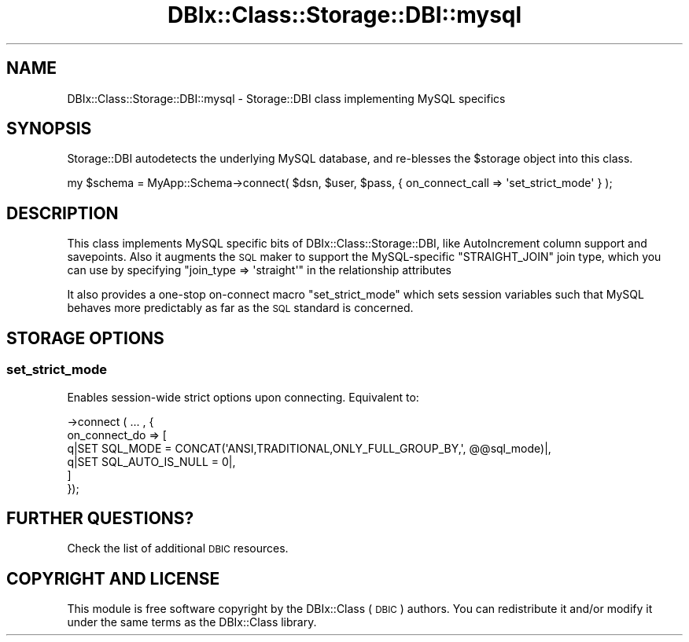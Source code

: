.\" Automatically generated by Pod::Man 4.10 (Pod::Simple 3.35)
.\"
.\" Standard preamble:
.\" ========================================================================
.de Sp \" Vertical space (when we can't use .PP)
.if t .sp .5v
.if n .sp
..
.de Vb \" Begin verbatim text
.ft CW
.nf
.ne \\$1
..
.de Ve \" End verbatim text
.ft R
.fi
..
.\" Set up some character translations and predefined strings.  \*(-- will
.\" give an unbreakable dash, \*(PI will give pi, \*(L" will give a left
.\" double quote, and \*(R" will give a right double quote.  \*(C+ will
.\" give a nicer C++.  Capital omega is used to do unbreakable dashes and
.\" therefore won't be available.  \*(C` and \*(C' expand to `' in nroff,
.\" nothing in troff, for use with C<>.
.tr \(*W-
.ds C+ C\v'-.1v'\h'-1p'\s-2+\h'-1p'+\s0\v'.1v'\h'-1p'
.ie n \{\
.    ds -- \(*W-
.    ds PI pi
.    if (\n(.H=4u)&(1m=24u) .ds -- \(*W\h'-12u'\(*W\h'-12u'-\" diablo 10 pitch
.    if (\n(.H=4u)&(1m=20u) .ds -- \(*W\h'-12u'\(*W\h'-8u'-\"  diablo 12 pitch
.    ds L" ""
.    ds R" ""
.    ds C` ""
.    ds C' ""
'br\}
.el\{\
.    ds -- \|\(em\|
.    ds PI \(*p
.    ds L" ``
.    ds R" ''
.    ds C`
.    ds C'
'br\}
.\"
.\" Escape single quotes in literal strings from groff's Unicode transform.
.ie \n(.g .ds Aq \(aq
.el       .ds Aq '
.\"
.\" If the F register is >0, we'll generate index entries on stderr for
.\" titles (.TH), headers (.SH), subsections (.SS), items (.Ip), and index
.\" entries marked with X<> in POD.  Of course, you'll have to process the
.\" output yourself in some meaningful fashion.
.\"
.\" Avoid warning from groff about undefined register 'F'.
.de IX
..
.nr rF 0
.if \n(.g .if rF .nr rF 1
.if (\n(rF:(\n(.g==0)) \{\
.    if \nF \{\
.        de IX
.        tm Index:\\$1\t\\n%\t"\\$2"
..
.        if !\nF==2 \{\
.            nr % 0
.            nr F 2
.        \}
.    \}
.\}
.rr rF
.\" ========================================================================
.\"
.IX Title "DBIx::Class::Storage::DBI::mysql 3"
.TH DBIx::Class::Storage::DBI::mysql 3 "2018-01-29" "perl v5.28.2" "User Contributed Perl Documentation"
.\" For nroff, turn off justification.  Always turn off hyphenation; it makes
.\" way too many mistakes in technical documents.
.if n .ad l
.nh
.SH "NAME"
DBIx::Class::Storage::DBI::mysql \- Storage::DBI class implementing MySQL specifics
.SH "SYNOPSIS"
.IX Header "SYNOPSIS"
Storage::DBI autodetects the underlying MySQL database, and re-blesses the
\&\f(CW$storage\fR object into this class.
.PP
.Vb 1
\&  my $schema = MyApp::Schema\->connect( $dsn, $user, $pass, { on_connect_call => \*(Aqset_strict_mode\*(Aq } );
.Ve
.SH "DESCRIPTION"
.IX Header "DESCRIPTION"
This class implements MySQL specific bits of DBIx::Class::Storage::DBI,
like AutoIncrement column support and savepoints. Also it augments the
\&\s-1SQL\s0 maker to support the MySQL-specific \f(CW\*(C`STRAIGHT_JOIN\*(C'\fR join type, which
you can use by specifying \f(CW\*(C`join_type => \*(Aqstraight\*(Aq\*(C'\fR in the
relationship attributes
.PP
It also provides a one-stop on-connect macro \f(CW\*(C`set_strict_mode\*(C'\fR which sets
session variables such that MySQL behaves more predictably as far as the
\&\s-1SQL\s0 standard is concerned.
.SH "STORAGE OPTIONS"
.IX Header "STORAGE OPTIONS"
.SS "set_strict_mode"
.IX Subsection "set_strict_mode"
Enables session-wide strict options upon connecting. Equivalent to:
.PP
.Vb 6
\&  \->connect ( ... , {
\&    on_connect_do => [
\&      q|SET SQL_MODE = CONCAT(\*(AqANSI,TRADITIONAL,ONLY_FULL_GROUP_BY,\*(Aq, @@sql_mode)|,
\&      q|SET SQL_AUTO_IS_NULL = 0|,
\&    ]
\&  });
.Ve
.SH "FURTHER QUESTIONS?"
.IX Header "FURTHER QUESTIONS?"
Check the list of additional \s-1DBIC\s0 resources.
.SH "COPYRIGHT AND LICENSE"
.IX Header "COPYRIGHT AND LICENSE"
This module is free software copyright
by the DBIx::Class (\s-1DBIC\s0) authors. You can
redistribute it and/or modify it under the same terms as the
DBIx::Class library.
